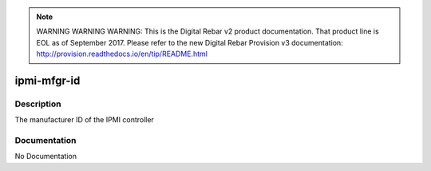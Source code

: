 
.. note:: WARNING WARNING WARNING:  This is the Digital Rebar v2 product documentation.  That product line is EOL as of September 2017.  Please refer to the new Digital Rebar Provision v3 documentation:  http:\/\/provision.readthedocs.io\/en\/tip\/README.html

============
ipmi-mfgr-id
============

Description
===========
The manufacturer ID of the IPMI controller

Documentation
=============

No Documentation
